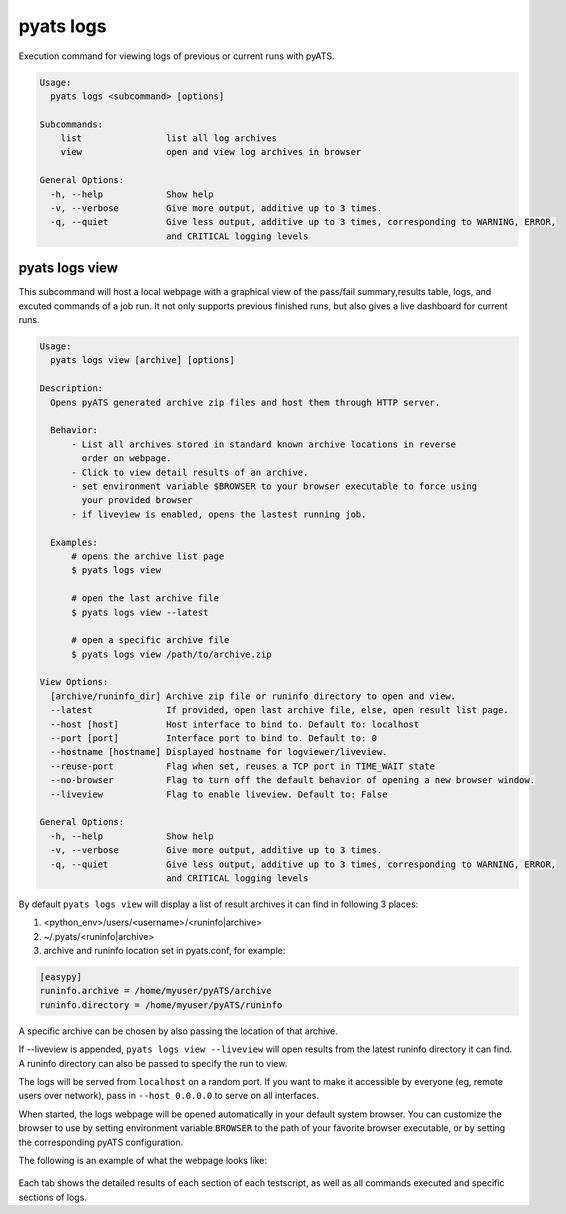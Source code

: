 .. _pyats_logs_cli:
pyats logs
==========

Execution command for viewing logs of previous or current runs with pyATS.

.. code-block:: text

    Usage:
      pyats logs <subcommand> [options]

    Subcommands:
        list                list all log archives
        view                open and view log archives in browser

    General Options:
      -h, --help            Show help
      -v, --verbose         Give more output, additive up to 3 times.
      -q, --quiet           Give less output, additive up to 3 times, corresponding to WARNING, ERROR,
                            and CRITICAL logging levels



pyats logs view
---------------

This subcommand will host a local webpage with a graphical view of the
pass/fail summary,results table, logs, and excuted commands of a job run.
It not only supports previous finished runs, but also gives a live dashboard
for current runs.

.. code-block:: text

    Usage:
      pyats logs view [archive] [options]

    Description:
      Opens pyATS generated archive zip files and host them through HTTP server.

      Behavior:
          - List all archives stored in standard known archive locations in reverse
            order on webpage.
          - Click to view detail results of an archive.
          - set environment variable $BROWSER to your browser executable to force using
            your provided browser
          - if liveview is enabled, opens the lastest running job.

      Examples:
          # opens the archive list page
          $ pyats logs view

          # open the last archive file
          $ pyats logs view --latest

          # open a specific archive file
          $ pyats logs view /path/to/archive.zip

    View Options:
      [archive/runinfo_dir] Archive zip file or runinfo directory to open and view.
      --latest              If provided, open last archive file, else, open result list page.
      --host [host]         Host interface to bind to. Default to: localhost
      --port [port]         Interface port to bind to. Default to: 0
      --hostname [hostname] Displayed hostname for logviewer/liveview.
      --reuse-port          Flag when set, reuses a TCP port in TIME_WAIT state
      --no-browser          Flag to turn off the default behavior of opening a new browser window.
      --liveview            Flag to enable liveview. Default to: False

    General Options:
      -h, --help            Show help
      -v, --verbose         Give more output, additive up to 3 times.
      -q, --quiet           Give less output, additive up to 3 times, corresponding to WARNING, ERROR,
                            and CRITICAL logging levels

By default ``pyats logs view`` will display a list of result archives it
can find in following 3 places:

1. <python_env>/users/<username>/<runinfo|archive>

2. ~/.pyats/<runinfo|archive>

3. archive and runinfo location set in pyats.conf, for example:

.. code-block:: text

    [easypy]
    runinfo.archive = /home/myuser/pyATS/archive
    runinfo.directory = /home/myuser/pyATS/runinfo

A specific archive can be chosen by also passing the location of that
archive.

If --liveview is appended, ``pyats logs view --liveview`` will open results from
the latest runinfo directory it can find. A runinfo directory can also be passed
to specify the run to view.

The logs will be served from ``localhost`` on a random port. If you want to make
it accessible by everyone (eg, remote users over network), pass in
``--host 0.0.0.0`` to serve on all interfaces.

When started, the logs webpage will be opened automatically in your
default system browser. You can customize the browser to use by setting
environment variable ``BROWSER`` to the path of your favorite browser
executable, or by setting the corresponding pyATS configuration.

The following is an example of what the webpage looks like:

.. figure:: logs_webpage_example.png
    :align: center

Each tab shows the detailed results of each section of each testscript, as well
as all commands executed and specific sections of logs.
